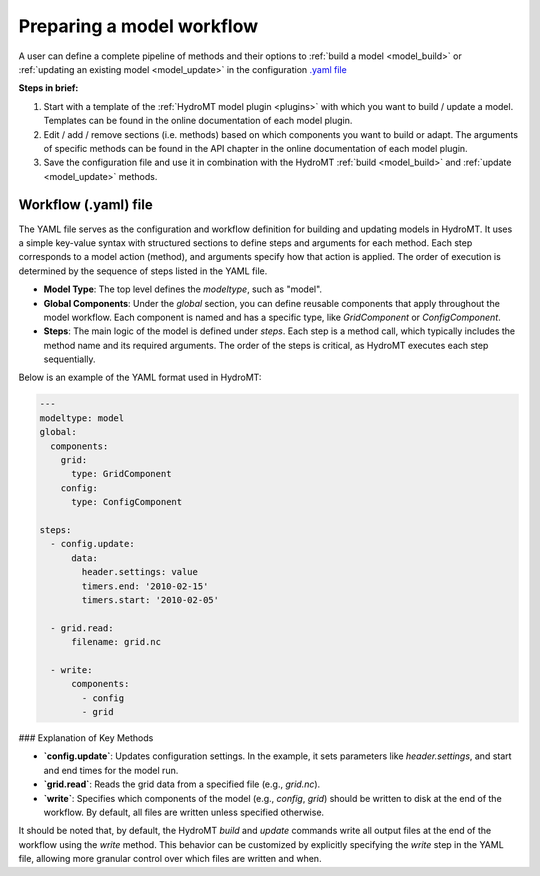 
.. _kernel_config:

Preparing a model workflow
==========================

A user can define a complete pipeline of methods and their options to :ref:`build a model <model_build>` or :ref:`updating an existing model <model_update>`
in the configuration `.yaml file <https://en.wikipedia.org/wiki/YAML>`_

**Steps in brief:**

1) Start with a template of the :ref:`HydroMT model plugin <plugins>` with which you want to build / update a model. Templates can be found in the online documentation of each model plugin.
2) Edit / add / remove sections (i.e. methods) based on which components you want to build or adapt. The arguments of specific methods can be found in the API chapter in the online documentation of each model plugin.
3) Save the configuration file and use it in combination with the HydroMT :ref:`build <model_build>` and :ref:`update <model_update>` methods.


Workflow (.yaml) file
--------------------------------

The YAML file serves as the configuration and workflow definition for building and updating models in HydroMT. It uses a simple key-value syntax with structured sections to define steps and arguments for each method. Each step corresponds to a model action (method), and arguments specify how that action is applied. The order of execution is determined by the sequence of steps listed in the YAML file.

- **Model Type**: The top level defines the `modeltype`, such as "model".
- **Global Components**: Under the `global` section, you can define reusable components
  that apply throughout the model workflow. Each component is named and has a specific
  type, like `GridComponent` or `ConfigComponent`.
- **Steps**: The main logic of the model is defined under `steps`. Each step is a method call, which typically includes the method name and its required arguments. The order of the steps is critical, as HydroMT executes each step sequentially.

Below is an example of the YAML format used in HydroMT:

.. code-block:: yaml

  ---
  modeltype: model
  global:
    components:
      grid:
        type: GridComponent
      config:
        type: ConfigComponent

  steps:
    - config.update:
        data:
          header.settings: value
          timers.end: '2010-02-15'
          timers.start: '2010-02-05'

    - grid.read:
        filename: grid.nc

    - write:
        components:
          - config
          - grid

### Explanation of Key Methods

- **`config.update`**: Updates configuration settings. In the example, it sets parameters like `header.settings`, and start and end times for the model run.
- **`grid.read`**: Reads the grid data from a specified file (e.g., `grid.nc`). 
- **`write`**: Specifies which components of the model (e.g., `config`, `grid`) should be written to disk at the end of the workflow. By default, all files are written unless specified otherwise.

It should be noted that, by default, the HydroMT `build` and `update` commands write all output files at the end of the workflow using the `write` method. This behavior can be customized by explicitly specifying the `write` step in the YAML file, allowing more granular control over which files are written and when.
